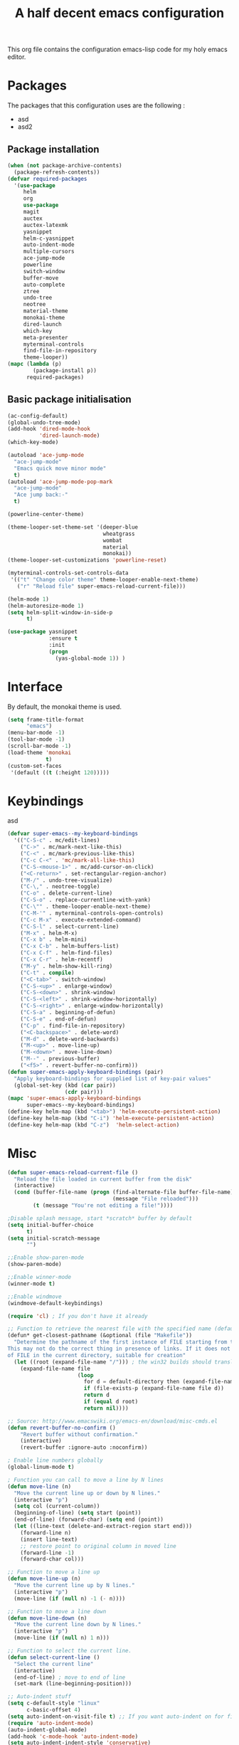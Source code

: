 #+TITLE: A half decent emacs configuration 
#+OPTIONS: toc:nil

This org file contains the configuration emacs-lisp code for my holy emacs editor.

* Packages

The packages that this configuration uses are the following :

- asd
- asd2

** Package installation


#+Begin_SRC emacs-lisp
  (when (not package-archive-contents)
    (package-refresh-contents))
  (defvar required-packages
    '(use-package
       helm
       org
       use-package
       magit
       auctex
       auctex-latexmk
       yasnippet
       helm-c-yasnippet
       auto-indent-mode
       multiple-cursors
       ace-jump-mode
       powerline
       switch-window
       buffer-move
       auto-complete
       ztree
       undo-tree
       neotree
       material-theme
       monokai-theme
       dired-launch
       which-key
       meta-presenter
       myterminal-controls
       find-file-in-repository
       theme-looper))
  (mapc (lambda (p)
          (package-install p))
        required-packages)
#+END_SRC



** Basic package initialisation

#+BEGIN_SRC emacs-lisp
  (ac-config-default)
  (global-undo-tree-mode)
  (add-hook 'dired-mode-hook
            'dired-launch-mode)
  (which-key-mode)

  (autoload 'ace-jump-mode 
    "ace-jump-mode" 
    "Emacs quick move minor mode"
    t)
  (autoload 'ace-jump-mode-pop-mark 
    "ace-jump-mode" 
    "Ace jump back:-"
    t)

  (powerline-center-theme)

  (theme-looper-set-theme-set '(deeper-blue
                                wheatgrass
                                wombat
                                material
                                monokai))
  (theme-looper-set-customizations 'powerline-reset)

  (myterminal-controls-set-controls-data
   '(("t" "Change color theme" theme-looper-enable-next-theme)
     ("r" "Reload file" super-emacs-reload-current-file)))

  (helm-mode 1)
  (helm-autoresize-mode 1)
  (setq helm-split-window-in-side-p
        t)

  (use-package yasnippet
               :ensure t
               :init
               (progn
                 (yas-global-mode 1)) )
#+END_SRC


 
* Interface

By default, the monokai theme is used.

#+BEGIN_SRC emacs-lisp
(setq frame-title-format
      "emacs")
(menu-bar-mode -1)
(tool-bar-mode -1)
(scroll-bar-mode -1)
(load-theme 'monokai
            t)
(custom-set-faces
 '(default ((t (:height 120)))))
#+END_SRC



* Keybindings
 
asd

#+BEGIN_SRC emacs-lisp
  (defvar super-emacs--my-keyboard-bindings 
    '(("C-S-c" . mc/edit-lines)
      ("C->" . mc/mark-next-like-this)
      ("C-<" . mc/mark-previous-like-this)
      ("C-c C-<" . 'mc/mark-all-like-this)
      ("C-S-<mouse-1>" . mc/add-cursor-on-click)
      ("<C-return>" . set-rectangular-region-anchor)
      ("M-/" . undo-tree-visualize)
      ("C-\," . neotree-toggle)
      ("C-o" . delete-current-line)
      ("C-S-o" . replace-currentline-with-yank)
      ("C-\"" . theme-looper-enable-next-theme)
      ("C-M-'" . myterminal-controls-open-controls)
      ("C-c M-x" . execute-extended-command)
      ("C-S-l" . select-current-line)
      ("M-x" . helm-M-x)
      ("C-x b" . helm-mini)
      ("C-x C-b" . helm-buffers-list)
      ("C-x C-f" . helm-find-files)
      ("C-x C-r" . helm-recentf)
      ("M-y" . helm-show-kill-ring)
      ("C-t" . compile)
      ("<C-tab>" . switch-window)
      ("C-S-<up>" . enlarge-window)
      ("C-S-<down>" . shrink-window)
      ("C-S-<left>" . shrink-window-horizontally)
      ("C-S-<right>" . enlarge-window-horizontally)
      ("C-S-a" . beginning-of-defun)
      ("C-S-e" . end-of-defun)
      ("C-p" . find-file-in-repository)
      ("<C-backspace>" . delete-word)
      ("M-d" . delete-word-backwards)
      ("M-<up>" . move-line-up)
      ("M-<down>" . move-line-down)
      ("M--" . previous-buffer)
      ("<f5>" . revert-buffer-no-confirm)))
  (defun super-emacs-apply-keyboard-bindings (pair)
    "Apply keyboard-bindings for supplied list of key-pair values"
    (global-set-key (kbd (car pair))
                    (cdr pair)))
  (mapc 'super-emacs-apply-keyboard-bindings
        super-emacs--my-keyboard-bindings)
  (define-key helm-map (kbd "<tab>") 'helm-execute-persistent-action) 
  (define-key helm-map (kbd "C-i") 'helm-execute-persistent-action)
  (define-key helm-map (kbd "C-z")  'helm-select-action)
#+END_SRC



* Misc

#+BEGIN_SRC emacs-lisp
  (defun super-emacs-reload-current-file ()
    "Reload the file loaded in current buffer from the disk"
    (interactive)
    (cond (buffer-file-name (progn (find-alternate-file buffer-file-name)
                                   (message "File reloaded")))
          (t (message "You're not editing a file!"))))

  ;Disable splash message, start *scratch* buffer by default
  (setq initial-buffer-choice 
        t)
  (setq initial-scratch-message 
        "")

  ;;Enable show-paren-mode
  (show-paren-mode)

  ;;Enable winner-mode
  (winner-mode t)

  ;;Enable windmove
  (windmove-default-keybindings)

  (require 'cl) ; If you don't have it already

  ;; Function to retrieve the nearest file with the specified name (default is Makefile)
  (defun* get-closest-pathname (&optional (file "Makefile"))
    "Determine the pathname of the first instance of FILE starting from the current directory towards root.
  This may not do the correct thing in presence of links. If it does not find FILE, then it shall return the name
  of FILE in the current directory, suitable for creation"
    (let ((root (expand-file-name "/"))) ; the win32 builds should translate this correctly
      (expand-file-name file
                        (loop 
                          for d = default-directory then (expand-file-name ".." d)
                          if (file-exists-p (expand-file-name file d))
                          return d
                          if (equal d root)
                          return nil))))

  ;; Source: http://www.emacswiki.org/emacs-en/download/misc-cmds.el
  (defun revert-buffer-no-confirm ()
      "Revert buffer without confirmation."
      (interactive)
      (revert-buffer :ignore-auto :noconfirm))

  ; Enable line numbers globally
  (global-linum-mode t)

  ; Function you can call to move a line by N lines
  (defun move-line (n)
    "Move the current line up or down by N lines."
    (interactive "p")
    (setq col (current-column))
    (beginning-of-line) (setq start (point))
    (end-of-line) (forward-char) (setq end (point))
    (let ((line-text (delete-and-extract-region start end)))
      (forward-line n)
      (insert line-text)
      ;; restore point to original column in moved line
      (forward-line -1)
      (forward-char col)))

  ;; Function to move a line up
  (defun move-line-up (n)
    "Move the current line up by N lines."
    (interactive "p")
    (move-line (if (null n) -1 (- n))))

  ;; Function to move a line down
  (defun move-line-down (n)
    "Move the current line down by N lines."
    (interactive "p")
    (move-line (if (null n) 1 n)))

  ;; Function to select the current line.
  (defun select-current-line ()
    "Select the current line"
    (interactive)
    (end-of-line) ; move to end of line
    (set-mark (line-beginning-position)))

  ;; Auto-indent stuff
  (setq c-default-style "linux"
        c-basic-offset 4)
  (setq auto-indent-on-visit-file t) ;; If you want auto-indent on for files
  (require 'auto-indent-mode)
  (auto-indent-global-mode)
  (add-hook 'c-mode-hook 'auto-indent-mode)
  (setq auto-indent-indent-style 'conservative)

  ;;function to DELETE current line
  (defun delete-current-line ()
    "Delete (not kill) the current line."
    (interactive)
    (save-excursion
      (delete-region
       (progn (forward-visible-line 0) (point))
       (progn (forward-visible-line 1) (point)))))

  ;; Function to replace the content of a line with latest ring buffer
  (defun replace-currentline-with-yank ()
    ;;delete current line
    (interactive)
    (delete-current-line)
    (yank)
    (newline))

  ;; Function to delete a word (NOT KILL FFS)
  (defun delete-word (arg)
    "Delete characters backward until encountering the beginning of a word.
  With argument ARG, do this that many times."
    (interactive "p")
    (delete-region (point) (progn (backward-word arg) (point))))

  ;; Function to delete a word (NOT KILL FFS)
  (defun delete-word-backwards (arg)
    "Delete characters backward until encountering the beginning of a word.
  With argument ARG, do this that many times."
    (interactive "p")
    (delete-region (point) (progn (forward-word arg) (point))))
      
  (fset 'yes-or-no-p 'y-or-n-p)
#+END_SRC


* C-configuration

Configuration spécifique au mode c.

#+BEGIN_SRC emacs-lisp
  (require 'compile)
  (add-hook 'c-mode-hook (lambda () (set (make-local-variable 'compile-command) (format "make -C %s" (file-name-directory (get-closest-pathname)) ))))
#+END_SRC 


* LaTeX configuration

LaTeX specific configuration.

#+BEGIN_SRC emacs-lisp
  ;; Make latexmk the compile command for latex
  (add-hook 'LaTeX-mode-hook (lambda ()
                               (push
                                '("latexmk" "latexmk -pdf %s" TeX-run-TeX nil t
                                  :help "Run latexmk on file")
                                TeX-command-list)))
  ;; Make latexmk the default command when hitting C-c
  (add-hook 'TeX-mode-hook '(lambda () (setq TeX-command-default "latexmk"))) 
  ;; Make LaTeX mode ask for master file before compile.
  (setq-default TeX-master nil)
  ;; Make LaTeX-mode the default mode when opening .tex files.
  (add-to-list 'auto-mode-alist '("\\.tex$" . LaTeX-mode))

  ;; Code snippet I copied to have pdf viewer Okular integrated to emacs.
  (custom-set-variables
   ;; custom-set-variables was added by Custom.
   ;; If you edit it by hand, you could mess it up, so be careful.
   ;; Your init file should contain only one such instance.
   ;; If there is more than one, they won't work right.
   '(TeX-source-correlate-method (quote synctex))
   '(TeX-source-correlate-mode t)
   '(TeX-source-correlate-start-server t)
   '(TeX-view-program-list (quote (("Okular" "okular --unique %o#src:%n%b"))))
   '(TeX-view-program-selection (quote ((engine-omega "dvips and gv") (output-dvi "xdvi") (output-pdf "Okular") (output-html "xdg-open"))))
   )
  (custom-set-faces
   ;; custom-set-faces was added by Custom.
   ;; If you edit it by hand, you could mess it up, so be careful.
   ;; Your init file should contain only one such instance.
   ;; If there is more than one, they won't work right.
   )
#+END_SRC


* Post-config

Simple message print
#+BEGIN_SRC emacs-lisp
  ;;Print welcome message
  (princ (cl-concatenate 'string
                         "Startup completed in "
                         (number-to-string (cadr (time-subtract (current-time)
                                                                invokation-time)))
                         " seconds\n\n"
                         "Welcome to emacs!\n\n"
                         "Today's date: "
                         (format-time-string "%B %d %Y"))
         (get-buffer-create (current-buffer)))
#+END_SRC


